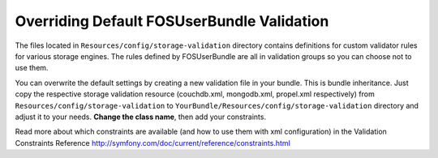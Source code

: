 Overriding Default FOSUserBundle Validation
===========================================

The files located in ``Resources/config/storage-validation`` directory contains definitions for custom
validator rules for various storage engines. The rules defined by FOSUserBundle are
all in validation groups so you can choose not to use them.

You can overwrite the default settings by creating a new validation file in your bundle. This is bundle inheritance. Just copy the respective storage validation resource (couchdb.xml, mongodb.xml, propel.xml respectively) from ``Resources/config/storage-validation`` to ``YourBundle/Resources/config/storage-validation`` directory and adjust it to your needs. **Change the class name**, then add your constraints.

Read more about which constraints are available (and how to use them with xml configuration) in the Validation Constraints Reference http://symfony.com/doc/current/reference/constraints.html

